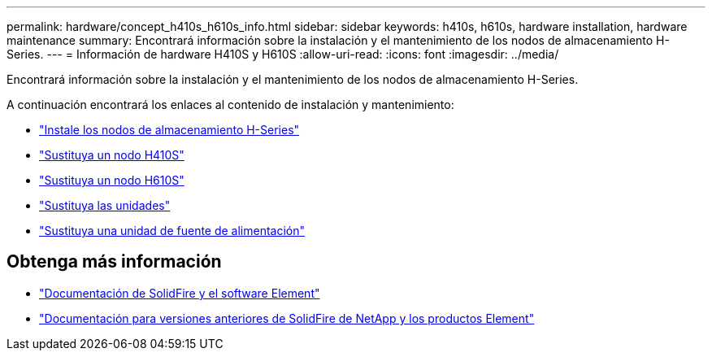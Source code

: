 ---
permalink: hardware/concept_h410s_h610s_info.html 
sidebar: sidebar 
keywords: h410s, h610s, hardware installation, hardware maintenance 
summary: Encontrará información sobre la instalación y el mantenimiento de los nodos de almacenamiento H-Series. 
---
= Información de hardware H410S y H610S
:allow-uri-read: 
:icons: font
:imagesdir: ../media/


[role="lead"]
Encontrará información sobre la instalación y el mantenimiento de los nodos de almacenamiento H-Series.

A continuación encontrará los enlaces al contenido de instalación y mantenimiento:

* link:task_h410s_h610s_install.html["Instale los nodos de almacenamiento H-Series"^]
* link:task_h410s_repl.html["Sustituya un nodo H410S"^]
* link:task_h610s_repl.html["Sustituya un nodo H610S"^]
* link:task_hseries_driverepl.html["Sustituya las unidades"^]
* link:task_psu_repl.html["Sustituya una unidad de fuente de alimentación"^]




== Obtenga más información

* https://docs.netapp.com/us-en/element-software/index.html["Documentación de SolidFire y el software Element"]
* https://docs.netapp.com/sfe-122/topic/com.netapp.ndc.sfe-vers/GUID-B1944B0E-B335-4E0B-B9F1-E960BF32AE56.html["Documentación para versiones anteriores de SolidFire de NetApp y los productos Element"^]

